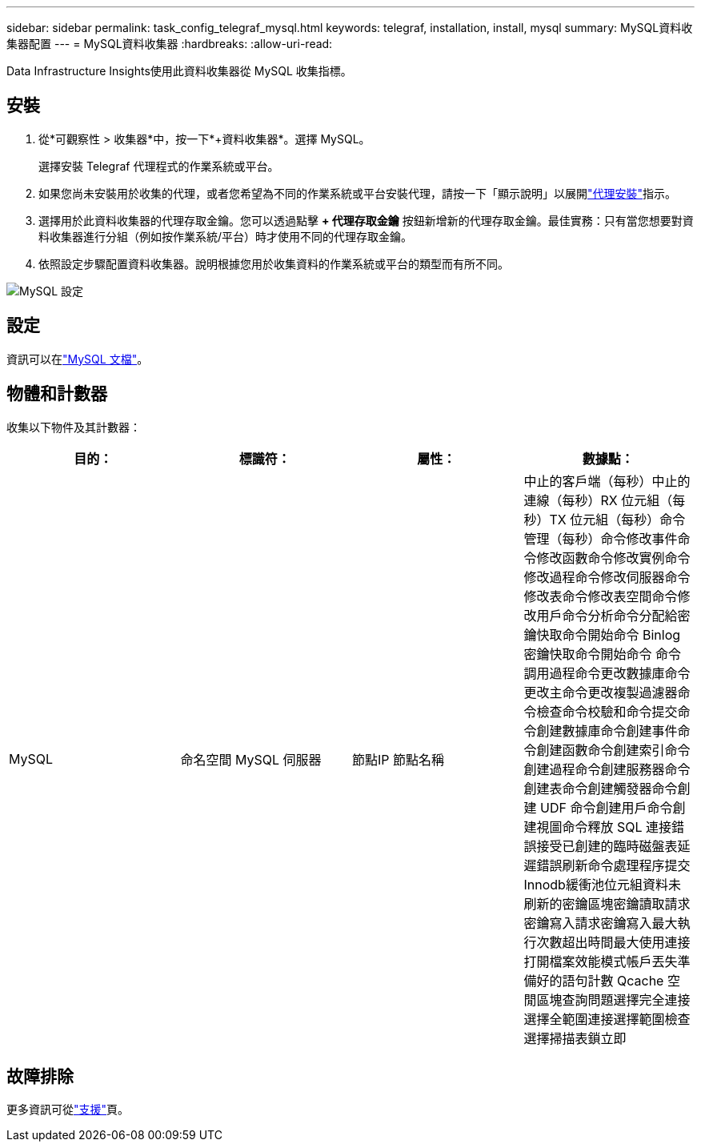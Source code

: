---
sidebar: sidebar 
permalink: task_config_telegraf_mysql.html 
keywords: telegraf, installation, install, mysql 
summary: MySQL資料收集器配置 
---
= MySQL資料收集器
:hardbreaks:
:allow-uri-read: 


[role="lead"]
Data Infrastructure Insights使用此資料收集器從 MySQL 收集指標。



== 安裝

. 從*可觀察性 > 收集器*中，按一下*+資料收集器*。選擇 MySQL。
+
選擇安裝 Telegraf 代理程式的作業系統或平台。

. 如果您尚未安裝用於收集的代理，或者您希望為不同的作業系統或平台安裝代理，請按一下「顯示說明」以展開link:task_config_telegraf_agent.html["代理安裝"]指示。
. 選擇用於此資料收集器的代理存取金鑰。您可以透過點擊 *+ 代理存取金鑰* 按鈕新增新的代理存取金鑰。最佳實務：只有當您想要對資料收集器進行分組（例如按作業系統/平台）時才使用不同的代理存取金鑰。
. 依照設定步驟配置資料收集器。說明根據您用於收集資料的作業系統或平台的類型而有所不同。


image:MySQLDCConfigWindows.png["MySQL 設定"]



== 設定

資訊可以在link:https://dev.mysql.com/doc/["MySQL 文檔"]。



== 物體和計數器

收集以下物件及其計數器：

[cols="<.<,<.<,<.<,<.<"]
|===
| 目的： | 標識符： | 屬性： | 數據點： 


| MySQL | 命名空間 MySQL 伺服器 | 節點IP 節點名稱 | 中止的客戶端（每秒）中止的連線（每秒）RX 位元組（每秒）TX 位元組（每秒）命令管理（每秒）命令修改事件命令修改函數命令修改實例命令修改過程命令修改伺服器命令修改表命令修改表空間命令修改用戶命令分析命令分配給密鑰快取命令開始命令 Binlog密鑰快取命令開始命令 命令調用過程命令更改數據庫命令更改主命令更改複製過濾器命令檢查命令校驗和命令提交命令創建數據庫命令創建事件命令創建函數命令創建索引命令創建過程命令創建服務器命令創建表命令創建觸發器命令創建 UDF 命令創建用戶命令創建視圖命令釋放 SQL 連接錯誤接受已創建的臨時磁盤表延遲錯誤刷新命令處理程序提交 Innodb緩衝池位元組資料未刷新的密鑰區塊密鑰讀取請求密鑰寫入請求密鑰寫入最大執行次數超出時間最大使用連接打開檔案效能模式帳戶丟失準備好的語句計數 Qcache 空閒區塊查詢問題選擇完全連接選擇全範圍連接選擇範圍檢查選擇掃描表鎖立即 
|===


== 故障排除

更多資訊可從link:concept_requesting_support.html["支援"]頁。
